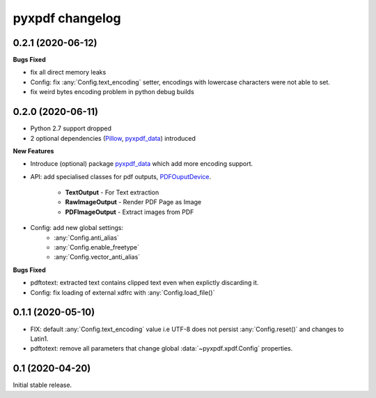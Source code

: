 pyxpdf changelog
================

.. begin changelog

0.2.1 (2020-06-12)
------------------

**Bugs Fixed**

- fix all direct memory leaks
- Config: fix :any:`Config.text_encoding` setter, encodings with lowercase 
  characters were not able to set.
- fix weird bytes encoding problem in python debug builds

0.2.0 (2020-06-11)
------------------

- Python 2.7 support dropped
- 2 optional dependencies (`Pillow <https://pillow.readthedocs.io/>`_,
  `pyxpdf_data <https://github.com/ashutoshvarma/pyxpdf_data>`_)  
  introduced 

**New Features**

- Introduce (optional) package 
  `pyxpdf_data <https://github.com/ashutoshvarma/pyxpdf_data>`_ which
  add more encoding support.
- API: add specialised classes for pdf outputs,
  `PDFOuputDevice <https://pyxpdf.readthedocs.io/en/latest/api/pdfoutputdevice/index.html>`_.

    - **TextOutput** - For Text extraction
    - **RawImageOutput** - Render PDF Page as Image
    - **PDFImageOutput** - Extract images from PDF

- Config: add new global settings: 
    - :any:`Config.anti_alias` 
    - :any:`Config.enable_freetype` 
    - :any:`Config.vector_anti_alias`

**Bugs Fixed**

- pdftotext: extracted text contains clipped text even when explictly
  discarding it.

- Config: fix loading of external xdfrc with :any:`Config.load_file()` 

0.1.1 (2020-05-10)
------------------

- FIX: default :any:`Config.text_encoding` value i.e UTF-8
  does not persist :any:`Config.reset()` and changes to Latin1.

- pdftotext: remove all parameters that change global :data:`~pyxpdf.xpdf.Config`
  properties.


0.1 (2020-04-20)
----------------

Initial stable release.

.. end changelog


